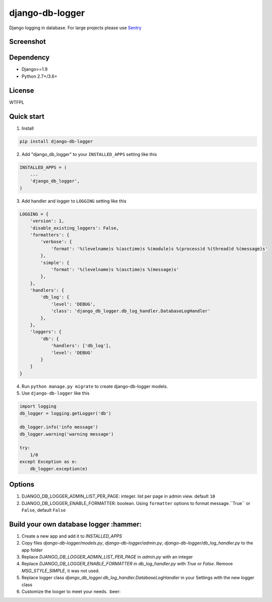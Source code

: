 ================
django-db-logger
================

.. image:: https://travis-ci.org/CiCiUi/django-db-logger.svg?branch=master
    :target: https://travis-ci.org/CiCiUi/django-db-logger

Django logging in database.
For large projects please use `Sentry <https://github.com/getsentry/sentry>`_

Screenshot
----------
.. image:: https://ciciui.github.io/django-db-logger/static/img/django-db-logger.png
    :target: https://travis-ci.org/CiCiUi/django-db-logger

Dependency
----------
* Django>=1.9
* Python 2.7+/3.6+

License
-------
WTFPL

Quick start
-----------

1. Install

.. code-block:: bash

    pip install django-db-logger

2. Add "django_db_logger" to your ``INSTALLED_APPS`` setting like this

.. code-block:: python

    INSTALLED_APPS = (
        ...
        'django_db_logger',
    )

3. Add handler and logger to ``LOGGING`` setting like this

.. code-block:: python

    LOGGING = {
        'version': 1,
        'disable_existing_loggers': False,
        'formatters': {
            'verbose': {
                'format': '%(levelname)s %(asctime)s %(module)s %(process)d %(thread)d %(message)s'
            },
            'simple': {
                'format': '%(levelname)s %(asctime)s %(message)s'
            },
        },
        'handlers': {
            'db_log': {
                'level': 'DEBUG',
                'class': 'django_db_logger.db_log_handler.DatabaseLogHandler'
            },
        },
        'loggers': {
            'db': {
                'handlers': ['db_log'],
                'level': 'DEBUG'
            }
        }
    }

4. Run ``python manage.py migrate`` to create django-db-logger models.
5. Use ``django-db-logger`` like this

.. code-block:: python

    import logging
    db_logger = logging.getLogger('db')

    db_logger.info('info message')
    db_logger.warning('warning message')

    try:
        1/0
    except Exception as e:
        db_logger.exception(e)



Options
-------
1. DJANGO_DB_LOGGER_ADMIN_LIST_PER_PAGE: integer. list per page in admin view. default ``10``
2. DJANGO_DB_LOGGER_ENABLE_FORMATTER: boolean. Using ``formatter`` options to format message.``True`` or ``False``, default ``False``

Build your own database logger :hammer:
------
1. Create a new app and add it to `INSTALLED_APPS`
2. Copy files `django-db-logger/models.py`, `django-db-logger/admin.py`, `django-db-logger/db_log_handler.py` to the app folder
3. Replace `DJANGO_DB_LOGGER_ADMIN_LIST_PER_PAGE` in `admin.py` with an integer
4. Replace `DJANGO_DB_LOGGER_ENABLE_FORMATTER` in `db_log_handler.py` with `True` or `False`. Remove `MSG_STYLE_SIMPLE`, it was not used.
5. Replace logger class `django_db_logger.db_log_handler.DatabaseLogHandler` in your Settings with the new logger class
6. Customize the looger to meet your needs. :beer:

